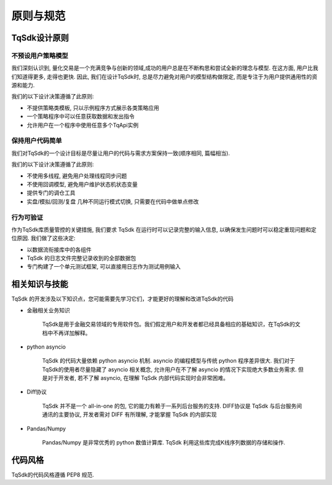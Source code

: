 .. _dev_general:

原则与规范
====================================================

TqSdk设计原则
----------------------------------------------------

不预设用户策略模型
~~~~~~~~~~~~~~~~~~~~~~~~~~~~~~~~~~~~~~~~~~~~~~~~~~~~
我们深刻认识到, 量化交易是一个充满竞争与创新的领域,成功的用户总是在不断构思和尝试全新的理念与模型. 在这方面, 用户比我们知道得更多, 走得也更快. 因此, 我们在设计TqSdk时, 总是尽力避免对用户的模型结构做限定, 而是专注于为用户提供通用性的资源和能力. 

我们的以下设计决策遵循了此原则:

* 不提供策略类模板, 只以示例程序方式展示各类策略应用
* 一个策略程序中可以任意获取数据和发出指令
* 允许用户在一个程序中使用任意多个TqApi实例


保持用户代码简单
~~~~~~~~~~~~~~~~~~~~~~~~~~~~~~~~~~~~~~~~~~~~~~~~~~~~
我们对TqSdk的一个设计目标是尽量让用户的代码与需求方案保持一致(顺序相同, 篇幅相当). 

我们的以下设计决策遵循了此原则:

* 不使用多线程, 避免用户处理线程同步问题
* 不使用回调模型, 避免用户维护状态机状态变量
* 提供专门的调仓工具
* 实盘/模拟/回测/复盘 几种不同运行模式切换, 只需要在代码中做单点修改


行为可验证
~~~~~~~~~~~~~~~~~~~~~~~~~~~~~~~~~~~~~~~~~~~~~~~~~~~~
作为TqSdk库质量管控的关键措施, 我们要求 TqSdk 在运行时可以记录完整的输入信息, 以确保发生问题时可以稳定重现问题和定位原因. 我们做了这些决定:

* 以数据流衔接库中的各组件
* TqSdk 的日志文件完整记录收到的全部数据包
* 专门构建了一个单元测试框架, 可以直接用日志作为测试用例输入


相关知识与技能
----------------------------------------------------
TqSdk 的开发涉及以下知识点，您可能需要先学习它们，才能更好的理解和改进TqSdk的代码

* 金融相关业务知识

    TqSdk是用于金融交易领域的专用软件包。我们假定用户和开发者都已经具备相应的基础知识，在TqSdk的文档中不再详加解释。
    
* python asyncio

    TqSdk 的代码大量依赖 python asyncio 机制. asyncio 的编程模型与传统 python 程序差异很大. 我们对于TqSdk的使用者尽量隐藏了 asyncio 相关概念, 允许用户在不了解 asyncio 的情况下实现绝大多数业务需求. 但是对于开发者, 若不了解 asyncio, 在理解 TqSdk 内部代码实现时会非常困难。
    
* Diff协议

    TqSdk 并不是一个 all-in-one 的包, 它的能力有赖于一系列后台服务的支持. DIFF协议是 TqSdk 与后台服务间通讯的主要协议, 开发者需对 DIFF 有所理解, 才能掌握 TqSdk 的内部实现
    
* Pandas/Numpy
    
    Pandas/Numpy 是非常优秀的 python 数值计算库. TqSdk 利用这些库完成K线序列数据的存储和操作. 


代码风格
----------------------------------------------------
TqSdk的代码风格遵循 PEP8 规范.


